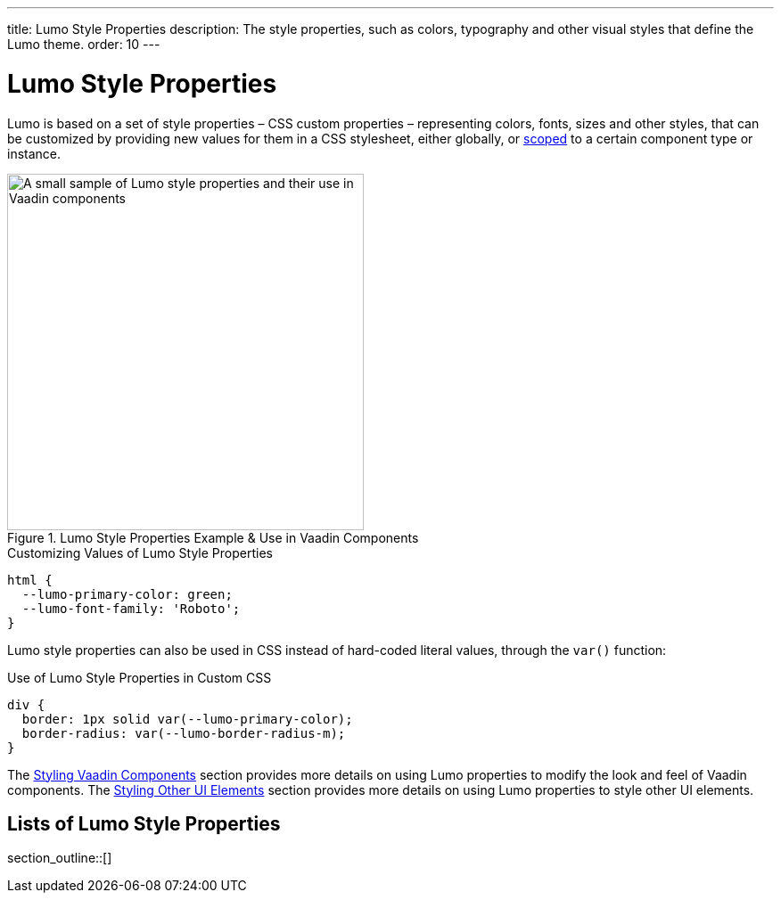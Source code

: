 ---
title: Lumo Style Properties
description: The style properties, such as colors, typography and other visual styles that define the Lumo theme.
order: 10
---

++++
<style>
[class^=PageHeader-module--descriptionContainer] {display: none;}
</style>
++++


= Lumo Style Properties

Lumo is based on a set of style properties – CSS custom properties – representing colors, fonts, sizes and other styles, that can be customized by providing new values for them in a CSS stylesheet, either globally, or <<../../styling-components#scoping-style-properties, scoped>> to a certain component type or instance.

.Lumo Style Properties Example & Use in Vaadin Components
[.fill.white]
image::_images/lumo-properties.png[A small sample of Lumo style properties and their use in Vaadin components, 400]

.Customizing Values of Lumo Style Properties
[source,css]
----
html {
  --lumo-primary-color: green;
  --lumo-font-family: 'Roboto';
}
----

Lumo style properties can also be used in CSS instead of hard-coded literal values, through the `var()` function:

.Use of Lumo Style Properties in Custom CSS
[source,css]
----
div {
  border: 1px solid var(--lumo-primary-color);
  border-radius: var(--lumo-border-radius-m);
}
----

The <<../../styling-components#, Styling Vaadin Components>> section provides more details on using Lumo properties to modify the look and feel of Vaadin components. The <<../../styling-other-elements#, Styling Other UI Elements>> section provides more details on using Lumo properties to style other UI elements.


== Lists of Lumo Style Properties

section_outline::[]
